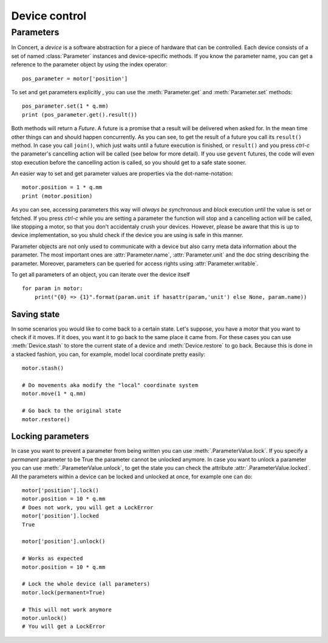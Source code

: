 .. _controlling-devices:

==============
Device control
==============

Parameters
==========

In Concert, a *device* is a software abstraction for a piece of hardware that
can be controlled. Each device consists of a set of named :class:`Parameter`
instances and device-specific methods. If you know the parameter name, you can
get a reference to the parameter object by using the index operator::

    pos_parameter = motor['position']

To set and get parameters explicitly , you can use the :meth:`Parameter.get`
and :meth:`Parameter.set` methods::

    pos_parameter.set(1 * q.mm)
    print (pos_parameter.get().result())

Both methods will return a *Future*. A future is a promise that a result will be
delivered when asked for. In the mean time other things can and should happen
concurrently. As you can see, to get the result of a future you call its
``result()`` method. In case you call ``join()``, which just waits until a future
execution is finished, or ``result()`` and you press *ctrl-c* the parameter's
cancelling action will be called (see below for more detail).  If you use
``gevent`` futures, the code will even stop execution before the cancelling
action is called, so you should get to a safe state sooner.

An easier way to set and get parameter values are properties via the
dot-name-notation::

    motor.position = 1 * q.mm
    print (motor.position)

As you can see, accessing parameters this way will *always be synchronous* and
*block* execution until the value is set or fetched. If you press *ctrl-c* while
you are setting a parameter the function will stop and a cancelling action will
be called, like stopping a motor, so that you don't accidentaly crush your
devices. However, please be aware that this is up to device implementation, so
you shuld check if the device you are using is safe in this manner.

Parameter objects are not only used to communicate with a device but also carry
meta data information about the parameter. The most important ones are
:attr:`Parameter.name`, :attr:`Parameter.unit` and the doc string describing the
parameter. Moreover, parameters can be queried for access rights using :attr:`Parameter.writable`.

To get all parameters of an object, you can iterate over the device itself ::

    for param in motor:
        print("{0} => {1}".format(param.unit if hasattr(param,'unit') else None, param.name))

Saving state
------------

In some scenarios you would like to come back to a certain state. Let's suppose,
you have a motor that you want to check if it moves. If it does, you want it to
go back to the same place it came from. For these cases you can use
:meth:`Device.stash` to store the current state of a device and
:meth:`Device.restore` to go back. Because this is done in a stacked fashion,
you can, for example, model local coordinate pretty easily::

   motor.stash()

   # Do movements aka modify the "local" coordinate system
   motor.move(1 * q.mm)

   # Go back to the original state
   motor.restore()


Locking parameters
------------------

In case you want to prevent a parameter from being written you can use
:meth:`.ParameterValue.lock`. If you specify a *permanent* parameter to be True
the parameter cannot be unlocked anymore. In case you want to unlock
a parameter you can use :meth:`.ParameterValue.unlock`, to get the state
you can check the attribute :attr:`.ParameterValue.locked`. All the
parameters within a device can be locked and unlocked at once, for example
one can do::

    motor['position'].lock()
    motor.position = 10 * q.mm
    # Does not work, you will get a LockError
    motor['position'].locked
    True

    motor['position'].unlock()

    # Works as expected
    motor.position = 10 * q.mm

    # Lock the whole device (all parameters)
    motor.lock(permanent=True)

    # This will not work anymore
    motor.unlock()
    # You will get a LockError
